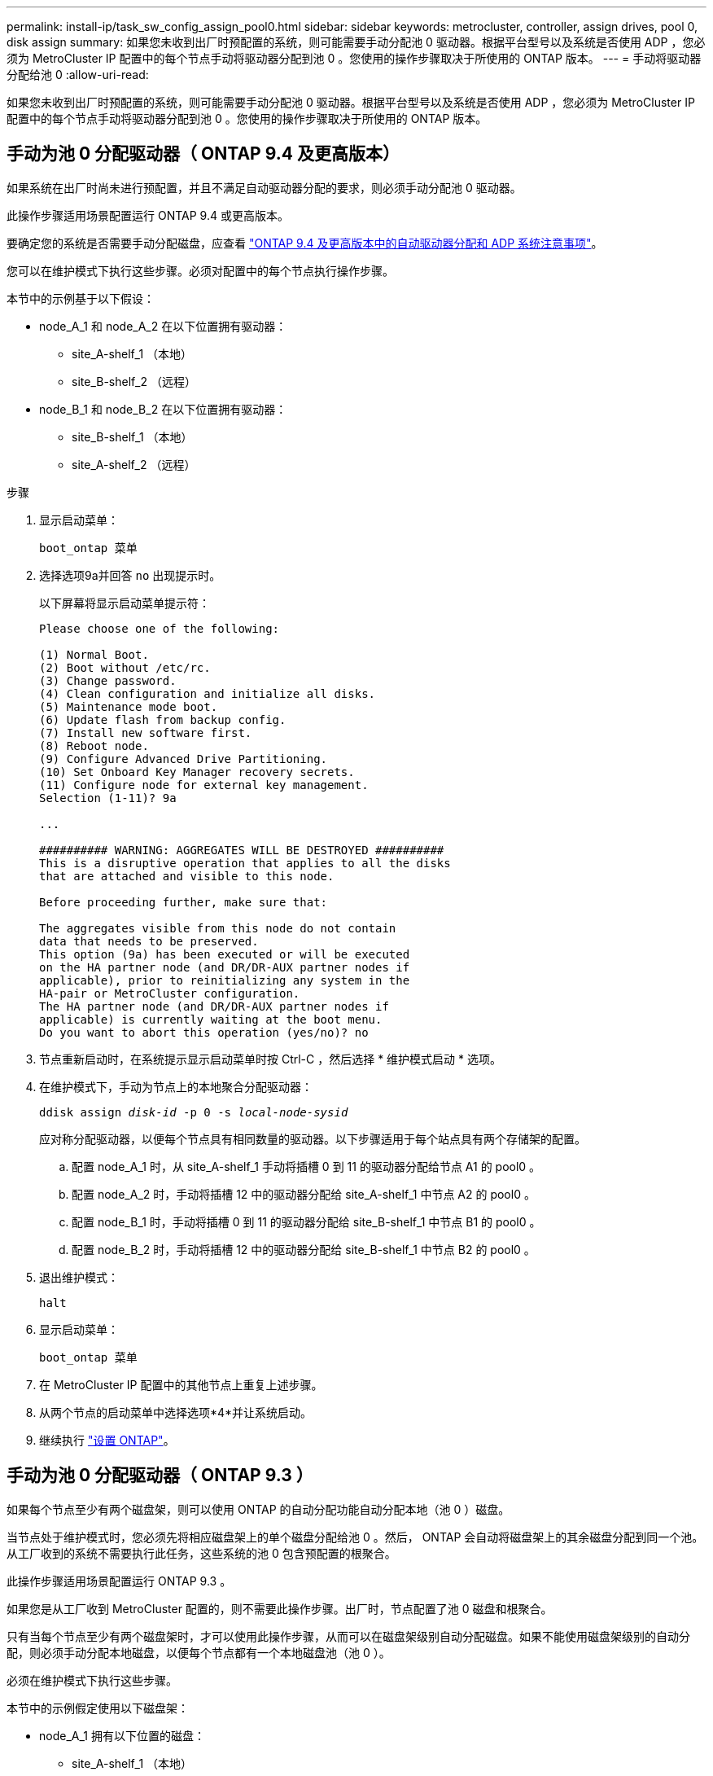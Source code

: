 ---
permalink: install-ip/task_sw_config_assign_pool0.html 
sidebar: sidebar 
keywords: metrocluster, controller, assign drives, pool 0, disk assign 
summary: 如果您未收到出厂时预配置的系统，则可能需要手动分配池 0 驱动器。根据平台型号以及系统是否使用 ADP ，您必须为 MetroCluster IP 配置中的每个节点手动将驱动器分配到池 0 。您使用的操作步骤取决于所使用的 ONTAP 版本。 
---
= 手动将驱动器分配给池 0
:allow-uri-read: 


[role="lead"]
如果您未收到出厂时预配置的系统，则可能需要手动分配池 0 驱动器。根据平台型号以及系统是否使用 ADP ，您必须为 MetroCluster IP 配置中的每个节点手动将驱动器分配到池 0 。您使用的操作步骤取决于所使用的 ONTAP 版本。



== 手动为池 0 分配驱动器（ ONTAP 9.4 及更高版本）

如果系统在出厂时尚未进行预配置，并且不满足自动驱动器分配的要求，则必须手动分配池 0 驱动器。

此操作步骤适用场景配置运行 ONTAP 9.4 或更高版本。

要确定您的系统是否需要手动分配磁盘，应查看 link:concept_considerations_drive_assignment.html["ONTAP 9.4 及更高版本中的自动驱动器分配和 ADP 系统注意事项"]。

您可以在维护模式下执行这些步骤。必须对配置中的每个节点执行操作步骤。

本节中的示例基于以下假设：

* node_A_1 和 node_A_2 在以下位置拥有驱动器：
+
** site_A-shelf_1 （本地）
** site_B-shelf_2 （远程）


* node_B_1 和 node_B_2 在以下位置拥有驱动器：
+
** site_B-shelf_1 （本地）
** site_A-shelf_2 （远程）




.步骤
. 显示启动菜单：
+
`boot_ontap 菜单`

. 选择选项9a并回答 `no` 出现提示时。
+
以下屏幕将显示启动菜单提示符：

+
[listing]
----

Please choose one of the following:

(1) Normal Boot.
(2) Boot without /etc/rc.
(3) Change password.
(4) Clean configuration and initialize all disks.
(5) Maintenance mode boot.
(6) Update flash from backup config.
(7) Install new software first.
(8) Reboot node.
(9) Configure Advanced Drive Partitioning.
(10) Set Onboard Key Manager recovery secrets.
(11) Configure node for external key management.
Selection (1-11)? 9a

...

########## WARNING: AGGREGATES WILL BE DESTROYED ##########
This is a disruptive operation that applies to all the disks
that are attached and visible to this node.

Before proceeding further, make sure that:

The aggregates visible from this node do not contain
data that needs to be preserved.
This option (9a) has been executed or will be executed
on the HA partner node (and DR/DR-AUX partner nodes if
applicable), prior to reinitializing any system in the
HA-pair or MetroCluster configuration.
The HA partner node (and DR/DR-AUX partner nodes if
applicable) is currently waiting at the boot menu.
Do you want to abort this operation (yes/no)? no
----
. 节点重新启动时，在系统提示显示启动菜单时按 Ctrl-C ，然后选择 * 维护模式启动 * 选项。
. 在维护模式下，手动为节点上的本地聚合分配驱动器：
+
`ddisk assign _disk-id_ -p 0 -s _local-node-sysid_`

+
应对称分配驱动器，以便每个节点具有相同数量的驱动器。以下步骤适用于每个站点具有两个存储架的配置。

+
.. 配置 node_A_1 时，从 site_A-shelf_1 手动将插槽 0 到 11 的驱动器分配给节点 A1 的 pool0 。
.. 配置 node_A_2 时，手动将插槽 12 中的驱动器分配给 site_A-shelf_1 中节点 A2 的 pool0 。
.. 配置 node_B_1 时，手动将插槽 0 到 11 的驱动器分配给 site_B-shelf_1 中节点 B1 的 pool0 。
.. 配置 node_B_2 时，手动将插槽 12 中的驱动器分配给 site_B-shelf_1 中节点 B2 的 pool0 。


. 退出维护模式：
+
`halt`

. 显示启动菜单：
+
`boot_ontap 菜单`

. 在 MetroCluster IP 配置中的其他节点上重复上述步骤。
. 从两个节点的启动菜单中选择选项*4*并让系统启动。
. 继续执行 link:task_sw_config_setup_ontap.html["设置 ONTAP"]。




== 手动为池 0 分配驱动器（ ONTAP 9.3 ）

如果每个节点至少有两个磁盘架，则可以使用 ONTAP 的自动分配功能自动分配本地（池 0 ）磁盘。

当节点处于维护模式时，您必须先将相应磁盘架上的单个磁盘分配给池 0 。然后， ONTAP 会自动将磁盘架上的其余磁盘分配到同一个池。从工厂收到的系统不需要执行此任务，这些系统的池 0 包含预配置的根聚合。

此操作步骤适用场景配置运行 ONTAP 9.3 。

如果您是从工厂收到 MetroCluster 配置的，则不需要此操作步骤。出厂时，节点配置了池 0 磁盘和根聚合。

只有当每个节点至少有两个磁盘架时，才可以使用此操作步骤，从而可以在磁盘架级别自动分配磁盘。如果不能使用磁盘架级别的自动分配，则必须手动分配本地磁盘，以便每个节点都有一个本地磁盘池（池 0 ）。

必须在维护模式下执行这些步骤。

本节中的示例假定使用以下磁盘架：

* node_A_1 拥有以下位置的磁盘：
+
** site_A-shelf_1 （本地）
** site_B-shelf_2 （远程）


* node_A_2 连接到：
+
** site_A-shelf_3 （本地）
** site_B-shelf_4 （远程）


* node_B_1 连接到：
+
** site_B-shelf_1 （本地）
** site_A-shelf_2 （远程）


* node_B_2 连接到：
+
** site_B-shelf_3 （本地）
** site_A-shelf_4 （远程）




.步骤
. 在每个节点上手动为根聚合分配一个磁盘：
+
`ddisk assign _disk-id_ -p 0 -s _local-node-sysid_`

+
通过手动分配这些磁盘， ONTAP 自动分配功能可以分配每个磁盘架上的其余磁盘。

+
.. 在 node_A_1 上，手动将一个磁盘从本地 site_A-shelf_1 分配到池 0 。
.. 在 node_A_2 上，手动将一个磁盘从 local site_A-shelf_3 分配到池 0 。
.. 在 node_B_1 上，手动将一个磁盘从 local site_B-shelf_1 分配到池 0 。
.. 在 node_B_2 上，手动将一个磁盘从 local site_B-shelf_3 分配给池 0 。


. 使用启动菜单上的选项 4 启动站点 A 上的每个节点：
+
您应先在节点上完成此步骤，然后再继续下一个节点。

+
.. 退出维护模式：
+
`halt`

.. 显示启动菜单：
+
`boot_ontap 菜单`

.. 从启动菜单中选择选项 4 并继续。


. 使用启动菜单上的选项 4 启动站点 B 上的每个节点：
+
您应先在节点上完成此步骤，然后再继续下一个节点。

+
.. 退出维护模式：
+
`halt`

.. 显示启动菜单：
+
`boot_ontap 菜单`

.. 从启动菜单中选择选项 4 并继续。



